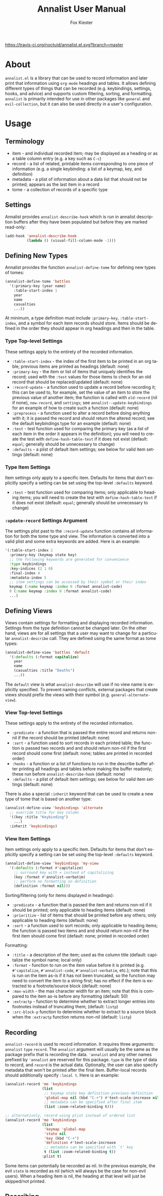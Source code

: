 #+TITLE: Annalist User Manual
#+AUTHOR: Fox Kiester
#+LANGUAGE: en
#+TEXINFO_DIR_CATEGORY: Emacs
#+TEXINFO_DIR_TITLE: Annalist: (annalist).
#+TEXINFO_DIR_DESC: Record and display information such as keybindings.

# NOTE: if you are viewing this in org-mode, it is recommended that you install and enable [[https://github.com/snosov1/toc-org][toc-org]], so that all internal links open correctly.

[[https://travis-ci.org/noctuid/annalist.el][https://travis-ci.org/noctuid/annalist.el.svg?branch=master]]

* About
=annalist.el= is a library that can be used to record information and later print that information using =org-mode= headings and tables. It allows defining different types of things that can be recorded (e.g. keybindings, settings, hooks, and advice) and supports custom filtering, sorting, and formatting. =annalist= is primarily intended for use in other packages like =general= and =evil-collection=, but it can also be used directly in a user's configuration.

* Table of Contents :noexport:TOC:
- [[#about][About]]
- [[#usage][Usage]]
  - [[#terminology][Terminology]]
  - [[#settings][Settings]]
  - [[#defining-new-types][Defining New Types]]
    - [[#type-top-level-settings][Type Top-level Settings]]
    - [[#type-item-settings][Type Item Settings]]
    - [[#update-record-settings-argument][=:update-record= Settings Argument]]
  - [[#defining-views][Defining Views]]
    - [[#view-top-level-settings][View Top-level Settings]]
    - [[#view-item-settings][View Item Settings]]
  - [[#recording][Recording]]
  - [[#describing][Describing]]
  - [[#helper-functions][Helper Functions]]
    - [[#list-helpers][List Helpers]]
    - [[#formatting-helpers][Formatting Helpers]]
      - [[#format-helpers][=:format= Helpers]]
      - [[#formatting-emacs-lisp-source-blocks][Formatting Emacs Lisp Source Blocks]]
    - [[#sorting-helpers][Sorting Helpers]]

* Usage
** Terminology
- item - and individual recorded item; may be displayed as a heading or as a table column entry (e.g. a key such as =C-c=)
- record - a list of related, printable items corresponding to one piece of information (e.g. a single keybinding: a list of a keymap, key, and definition)
- metadata - a plist of information about a data list that should not be printed; appears as the last item in a record
- tome - a collection of records of a specific type

** Settings
Annalist provides =annalist-describe-hook= which is run in annalist description buffers after they have been populated but before they are marked read-only:
#+begin_src emacs-lisp
(add-hook 'annalist-describe-hook
          (lambda () (visual-fill-column-mode -1)))
#+end_src

** Defining New Types
Annalist provides the function ~annalist-define-tome~ for defining new types of tomes:
#+begin_src emacs-lisp
(annalist-define-tome 'battles
  '(:primary-key (year name)
    :table-start-index 1
    year
    name
    casualties
    ...))
#+end_src

At minimum, a type definition must include =:primary-key=, =:table-start-index=, and a symbol for each item records should store. Items should be defined in the order they should appear in org headings and then in the table.

*** Type Top-level Settings
These settings apply to the entirety of the recorded information.

- =:table-start-index= - the index of the first item to be printed in an org table; previous items are printed as headings (default: none)
- =:primary-key= - the item or list of items that uniquely identifies the record; used with the  =:test= values for those items to check for an old record that should be replaced/updated (default: none)
- =:record-update= - a function used to update a record before recording it; this can be used to, for example, set the value of an item to store the previous value of another item; the function is called with =old-record= (nil if none), =new-record=, and =settings=; see ~annalist--update-keybindings~ for an example of how to create such a function (default: none)
- =:preprocess= - a function used to alter a record before doing anything with it; it is passed the record and should return the altered record; see the default keybindings type for an example (default: none)
- =:test= - test function used for comparing the primary key (as a list of each item in the order it appears in the definition); you will need to create the test with ~define-hash-table-test~ if it does not exist (default: ~equal~; generally should be unnecessary to change)
- =:defaults= - a plist of default item settings; see below for valid item settings (default: none)

*** Type Item Settings
Item settings only apply to a specific item. Defaults for items that don't explicitly specify a setting can be set using the top-level =:defaults= keyword.

- =:test= - test function used for comparing items; only applicable to heading items; you will need to create the test with ~define-hash-table-test~ if it does not exist (default: ~equal~; generally should be unnecessary to change)

*** =:update-record= Settings Argument
The settings plist past to the =:record-update= function contains all information for both the tome type and view. The information is converted into a valid plist and some extra keywords are added. Here is an example:
#+begin_src emacs-lisp
'(:table-start-index 2
  :primary-key (keymap state key)
  ;; the following keywords are generated for convenience
  :type keybindings
  :key-indices (2 1 0)
  :final-index 4
  :metadata-index 5
  ;; item settings can be accessed by their symbol or their index
  keymap (:name keymap :index 0 :format annalist-code)
  0 (:name keymap :index 0 :format annalist-code)
  ...)
#+end_src

** Defining Views
Views contain settings for formatting and displaying recorded information. Settings from the type definition cannot be changed later. On the other hand, views are for all settings that a user may want to change for a particular ~annalist-describe~ call. They are defined using the same format as tome types:
#+begin_src emacs-lisp
(annalist-define-view 'battles 'default
  '(:defaults (:format capitalize)
    year
    name
    (casualties :title "Deaths")
    ...))
#+end_src

The =default= view is what ~annalist-describe~ will use if no view name is explicitly specified. To prevent naming conflicts, external packages that create views should prefix the views with their symbol (e.g. =general-alternate-view=).

*** View Top-level Settings
These settings apply to the entirety of the recorded information.

- =:predicate= - a function that is passed the entire record and returns non-nil if the record should be printed (default: none)
- =:sort= - a function used to sort records in each printed table; the function is passed two records and and should return non-nil if the first record should come first (default: none; tables are printed in recorded order)
- =:hooks= - a function or a list of functions to run in the describe buffer after printing all headings and tables before making the buffer readonly; these run before =annalist-describe-hook= (default: none)
- =:defaults= - a plist of default item settings; see below for valid item settings (default: none)

There is also a special =:inherit= keyword that can be used to create a new type of tome that is based on another type:
#+begin_src emacs-lisp
(annalist-define-view 'keybindings 'alternate
  ;; override title for key column
  '((key :title "Keybinding")
    ...)
  :inherit 'keybindings)
#+end_src

*** View Item Settings
Item settings only apply to a specific item. Defaults for items that don't explicitly specify a setting can be set using the top-level =:defaults= keyword.
#+begin_src emacs-lisp
(annalist-define-view 'keybindings 'my-view
  '(:defaults (:format #'capitalize)
    ;; surround key with = instead of capitalizing
    (key :format #'annalist-verbatim)
    ;; perform no formatting on definition
    (definition :format nil)))
#+end_src

Sorting/filtering (only for items displayed in headings):
- =:predicate= - a function that is passed the item and returns non-nil if it should be printed; only applicable to heading items (default: none)
- =:prioritize= - list of items that should be printed before any others; only applicable to heading items (default: none)
- =:sort= - a function used to sort records; only applicable to heading items; the function is passed two items and and should return non-nil if the first item should come first (default: none; printed in recorded order)

Formatting:
- =:title= - a description of the item; used as the column title (default: capitalize the symbol name; local only)
- =:format= - function to run on the item value before it is printed (e.g. ~#'capitalize~, ~#'annalist-code~, ~#'annalist-verbatim~, etc.); note that this is run on the item as-is if it has not been truncated, so the function may need to convert the item to a string first; has no effect if the item is extracted to a footnote/source block (default: none)
- =:max-width= - the max character width for an item; note that this is compared to the item as-is before any formatting (default: 50)
- =:extractp= - function to determine whether to extract longer entries into footnotes instead of truncating them; (default: ~listp~)
- =:src-block-p= function to determine whether to extract to a source block when the =:extractp= function returns non-nil (default: ~listp~)

** Recording
~annalist-record~ is used to record information. It requires three arguments: =annalist= =type= =record=. The =annalist= argument will usually be the same as the package prefix that is recording the data. ='annalist= and any other names prefixed by ='annalist= are reserved for this package. =type= is the type of data to record, and =record= is the actual data. Optionally, the user can also specify metadata that won't be printed after the final item. Buffer-local records should additionally specify =:local t=. Here is an example:
#+begin_src emacs-lisp
(annalist-record 'me 'keybindings
                 (list
                  ;; keymap state key definition previous-definition
                  'global-map nil (kbd "C-+") #'text-scale-increase nil
                  ;; metadata can be specified after final item
                  (list :zoom-related-binding t)))

;; alternatively, record using plist instead of ordered list
(annalist-record 'me 'keybindings
                 (list
                  'keymap 'global-map
                  'state nil
                  'key (kbd "C-+")
                  'definition #'text-scale-increase
                  ;; metadata can be specified with `t' key
                  t (list :zoom-related-binding t))
                 :plist t)
#+end_src

Some items can potentially be recorded as nil. In the previous example, the evil =state= is recorded as nil (which will always be the case for non-evil users). When a heading item is nil, the heading at that level will just be skipped/not printed.

** Describing
~annalist-describe~ is used to describe information. It takes three arguments: =name= =type view=. =view= is optional (defaults to =default=). For example:
#+begin_src emacs-lisp
(annalist-describe 'me 'keybindings)
#+end_src

It is possible to have custom filtering/sorting behavior by using a custom view:
#+begin_src emacs-lisp
(annalist-define-view 'keybindings 'active-keybindings-only
  '((keymap
     ;; only show keys bound in active keymaps
     :predicate #'annalist--active-keymap
     ;; sort keymaps alphabetically
     :sort #'annalist--string-<)))

(annalist-describe 'my 'keybindings 'active-keybindings-only)
#+end_src

=annalist-org-startup-folded= will determine what =org-startup-folded= setting to use (defaults to nil; all headings will be unfolded).

** Helper Functions
*** List Helpers
~annalist-plistify-record~ can be used to convert a record that is an ordered list to a plist. ~annalist-listify-record~ can be used to do the opposite. This is what the =:plist= argument for ~annalist-record~ uses internally. These functions can be useful, for example, inside a =:record-update= function, so that you can get record items by their name instead of by their index. However, if there will be a lot of data recorded for a type during Emacs initialization time, the extra time to convert between list types can add up, so it's recommended that you don't use these functions or =:plist= in such cases.

*** Formatting Helpers
**** =:format= Helpers
Annalist provides ~annalist-verbatim~ (e.g. \=verbatim text\=), ~annalist-code~ (e.g. \~my-function\~), and ~annalist-capitalize~. There is also an ~annalist-compose~ helper for combining different formatting functions.

**** Formatting Emacs Lisp Source Blocks
By default, Emacs Lisp extracted into source blocks will just be one long line. You can add ~annalist-multiline-source-blocks~ to a view's =:hooks= keyword or to =annalist-describe-hook= to autoformat org source blocks if lispy is installed. By default, it uses ~lispy-alt-multiline~. To use ~lispy-multiline~ instead, customize ~annalist-multiline-function~.

The builtin types have ~annlist-multiline-source-blocks~ in their =:hooks= setting by default.

*** Sorting Helpers
Annalist provides ~annalist-string-<~ and ~annalist-key-<~ (e.g. ~(kbd "C-c a")~ vs ~(kbd "C-c b")~).

# increase max depth
# Local Variables:
# toc-org-max-depth: 4
# End:
